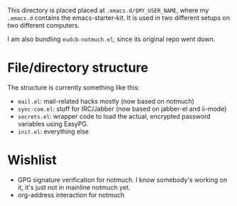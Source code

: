 This directory is placed placed at =.emacs.d/$MY_USER_NAME=, where my =.emacs.d=
contains the emacs-starter-kit. It is used in two different setups on two different computers.

I am also bundling =eudcb-notmuch.el=, since its original repo went down.

* File/directory structure
The structure is currently something like this:
- =mail.el=: mail-related hacks mostly (now based on notmuch)
- =sync-com.el=: stuff for IRC/Jabber (now based on jabber-el and ii-mode)
- =secrets.el=: wrapper code to load the actual, encrypted password variables using EasyPG.
- =init.el=: everything else

* Wishlist
- GPG signature verification for notmuch. I know somebody's working on it, it's just not in mainline notmuch yet.
- org-address interaction for notmuch
